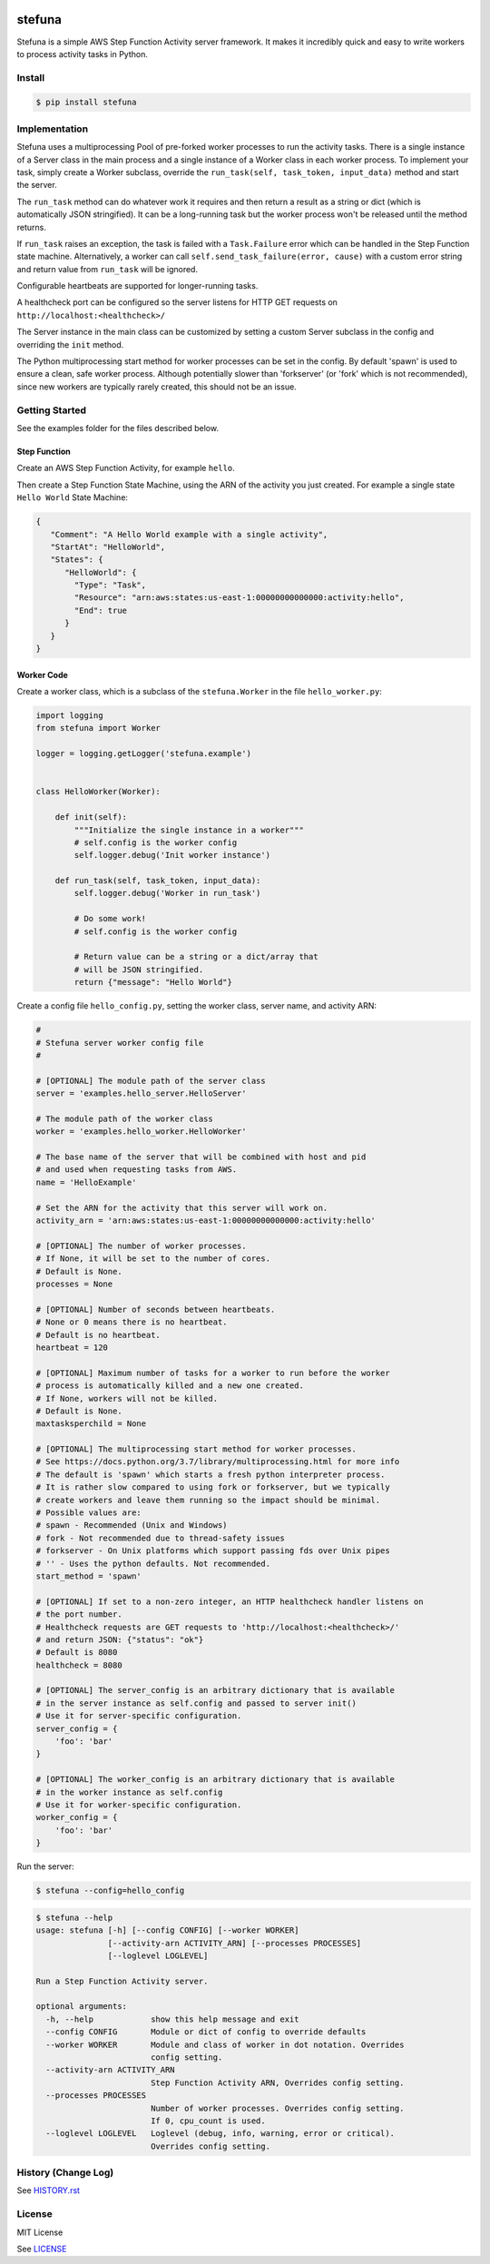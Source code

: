 .. image:: https://travis-ci.org/irothschild/stefuna.svg
   :target: https://travis-ci.org/irothschild/stefuna

===============================
stefuna
===============================

Stefuna is a simple AWS Step Function Activity server framework.
It makes it incredibly quick and easy to write workers to
process activity tasks in Python.

Install
-------

.. code-block:: bash

    $ pip install stefuna


Implementation
---------------

Stefuna uses a multiprocessing Pool of pre-forked worker processes
to run the activity tasks. There is a single instance of a Server
class in the main process and a single instance of a Worker
class in each worker process. To implement your task, simply
create a Worker subclass, override the
``run_task(self, task_token, input_data)`` method and start the
server.

The ``run_task`` method can do whatever work it requires and then
return a result as a string or dict (which is automatically JSON
stringified). It can be a long-running task but the worker process
won't be released until the method returns.

If ``run_task`` raises an exception, the task is failed
with a ``Task.Failure`` error which can be handled in the Step
Function state machine. Alternatively, a worker can call
``self.send_task_failure(error, cause)`` with a custom error
string and return value from ``run_task`` will be ignored.

Configurable heartbeats are supported for longer-running tasks.

A healthcheck port can be configured so the server listens for
HTTP GET requests on ``http://localhost:<healthcheck>/``

The Server instance in the main class can be customized by
setting a custom Server subclass in the config and overriding
the ``init`` method.

The Python multiprocessing start method for worker processes
can be set in the config. By default 'spawn' is used to ensure
a clean, safe worker process. Although potentially slower than
'forkserver' (or 'fork' which is not recommended), since new
workers are typically rarely created, this should not be an
issue.


Getting Started
---------------

See the examples folder for the files described below.

Step Function
^^^^^^^^^^^^^^

Create an AWS Step Function Activity, for example ``hello``.

Then create a Step Function State Machine, using the ARN of the activity you just created.
For example a single state ``Hello World`` State Machine:

.. code-block:: JavaScript

    {
       "Comment": "A Hello World example with a single activity",
       "StartAt": "HelloWorld",
       "States": {
          "HelloWorld": {
            "Type": "Task",
            "Resource": "arn:aws:states:us-east-1:00000000000000:activity:hello",
            "End": true
          }
       }
    }


Worker Code
^^^^^^^^^^^

Create a worker class, which is a subclass of the ``stefuna.Worker``
in the file ``hello_worker.py``:

.. code-block:: python

    import logging
    from stefuna import Worker

    logger = logging.getLogger('stefuna.example')


    class HelloWorker(Worker):

	def init(self):
	    """Initialize the single instance in a worker"""
            # self.config is the worker config
            self.logger.debug('Init worker instance')

	def run_task(self, task_token, input_data):
	    self.logger.debug('Worker in run_task')

	    # Do some work!
            # self.config is the worker config

	    # Return value can be a string or a dict/array that
	    # will be JSON stringified.
	    return {"message": "Hello World"}


Create a config file ``hello_config.py``, setting the worker class, server name, and
activity ARN:

.. code-block:: python

    #
    # Stefuna server worker config file
    #

    # [OPTIONAL] The module path of the server class
    server = 'examples.hello_server.HelloServer'

    # The module path of the worker class
    worker = 'examples.hello_worker.HelloWorker'

    # The base name of the server that will be combined with host and pid
    # and used when requesting tasks from AWS.
    name = 'HelloExample'

    # Set the ARN for the activity that this server will work on.
    activity_arn = 'arn:aws:states:us-east-1:00000000000000:activity:hello'

    # [OPTIONAL] The number of worker processes.
    # If None, it will be set to the number of cores.
    # Default is None.
    processes = None

    # [OPTIONAL] Number of seconds between heartbeats.
    # None or 0 means there is no heartbeat.
    # Default is no heartbeat.
    heartbeat = 120

    # [OPTIONAL] Maximum number of tasks for a worker to run before the worker
    # process is automatically killed and a new one created.
    # If None, workers will not be killed.
    # Default is None.
    maxtasksperchild = None

    # [OPTIONAL] The multiprocessing start method for worker processes.
    # See https://docs.python.org/3.7/library/multiprocessing.html for more info
    # The default is 'spawn' which starts a fresh python interpreter process.
    # It is rather slow compared to using fork or forkserver, but we typically
    # create workers and leave them running so the impact should be minimal.
    # Possible values are:
    # spawn - Recommended (Unix and Windows)
    # fork - Not recommended due to thread-safety issues
    # forkserver - On Unix platforms which support passing fds over Unix pipes
    # '' - Uses the python defaults. Not recommended.
    start_method = 'spawn'

    # [OPTIONAL] If set to a non-zero integer, an HTTP healthcheck handler listens on
    # the port number.
    # Healthcheck requests are GET requests to 'http://localhost:<healthcheck>/'
    # and return JSON: {"status": "ok"}
    # Default is 8080
    healthcheck = 8080

    # [OPTIONAL] The server_config is an arbitrary dictionary that is available
    # in the server instance as self.config and passed to server init()
    # Use it for server-specific configuration.
    server_config = {
        'foo': 'bar'
    }

    # [OPTIONAL] The worker_config is an arbitrary dictionary that is available
    # in the worker instance as self.config
    # Use it for worker-specific configuration.
    worker_config = {
	'foo': 'bar'
    }


Run the server:

.. code-block:: bash

    $ stefuna --config=hello_config


.. code-block:: bash

    $ stefuna --help
    usage: stefuna [-h] [--config CONFIG] [--worker WORKER]
                   [--activity-arn ACTIVITY_ARN] [--processes PROCESSES]
                   [--loglevel LOGLEVEL]

    Run a Step Function Activity server.

    optional arguments:
      -h, --help            show this help message and exit
      --config CONFIG       Module or dict of config to override defaults
      --worker WORKER       Module and class of worker in dot notation. Overrides
                            config setting.
      --activity-arn ACTIVITY_ARN
                            Step Function Activity ARN, Overrides config setting.
      --processes PROCESSES
                            Number of worker processes. Overrides config setting.
                            If 0, cpu_count is used.
      --loglevel LOGLEVEL   Loglevel (debug, info, warning, error or critical).
                            Overrides config setting.


History (Change Log)
--------------------

See `HISTORY.rst <HISTORY.rst>`_


License
-------

MIT License

See `LICENSE <LICENSE>`_
